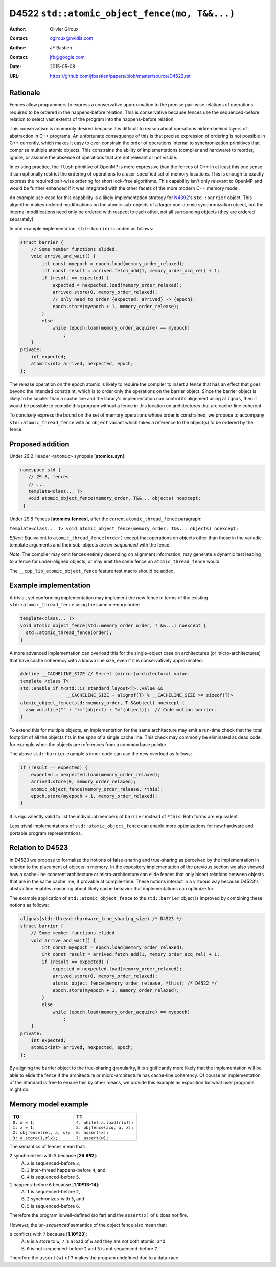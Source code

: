 ﻿==============================================
D4522 ``std::atomic_object_fence(mo, T&&...)``
==============================================

:Author: Olivier Giroux
:Contact: ogiroux@nvidia.com
:Author: JF Bastien
:Contact: jfb@google.com
:Date: 2015-05-08
:URL: https://github.com/jfbastien/papers/blob/master/source/D4522.rst

.. TODO Update the URL above when this becomes an N paper.

---------
Rationale
---------

Fences allow programmers to express a conservative approximation to the precise
pair-wise relations of operations required to be ordered in the happens-before
relation. This is conservative because fences use the sequenced-before relation
to select vast extents of the program into the happens-before relation.

This conservatism is commonly desired because it is difficult to reason about 
operations hidden behind layers of abstraction in C++ programs. An unfortunate
consequence of this is that precise expression of ordering is not possible in 
C++ currently, which makes it easy to over-constrain the order of operations 
internal to synchronization primitives that comprise multiple atomic objects.
This constrains the ability of implementations (compiler and hardware) to reorder, 
ignore, or assume the absence of operations that are not relevant or not visible.

In existing practice, the ``flush`` primitive of OpenMP is more expressive than the 
fences of C++ in at least this one sense: it can optionally restrict the ordering of 
operations to a user-specified set of memory locations. This is enough to exactly 
express the required pair-wise ordering for short lock-free algorithms. This
capability isn't only relevant to OpenMP and would be further enhanced if it was 
integrated with the other facets of the more modern C++ memory model.

An example use-case for this capability is a likely implementation strategy for
N4392_'s ``std::barrier`` object. This algorithm makes ordered modifications on
the atomic sub-objects of a larger non-atomic synchronization object, but the
internal modifications need only be ordered with respect to each other, not all
surrounding objects (they are ordered separately).

.. _N4392: http://wg21.link/N4392

In one example implementation, ``std::barrier`` is coded as follows:

.. code-block:: c++

  struct barrier {
      // Some member functions elided.
      void arrive_and_wait() {
          int const myepoch = epoch.load(memory_order_relaxed);
          int const result = arrived.fetch_add(1, memory_order_acq_rel) + 1;
          if (result == expected) {
              expected = nexpected.load(memory_order_relaxed);
              arrived.store(0, memory_order_relaxed);
              // Only need to order {expected, arrived} -> {epoch}.
              epoch.store(myepoch + 1, memory_order_release);
          }
          else
              while (epoch.load(memory_order_acquire) == myepoch)
                  ;
      }
  private:
      int expected;
      atomic<int> arrived, nexpected, epoch;
  };

The release operation on the epoch atomic is likely to require the compiler to
insert a fence that has an effect that goes beyond the intended constraint,
which is to order only the operations on the barrier object. Since the barrier
object is likely to be smaller than a cache line and the library's
implementation can control its alignment using ``alignas``, then it would be
possible to compile this program without a fence in this location on
architectures that are cache-line coherent. 

To concisely express the bound on the set of memory operations whose order is 
constrained, we propose to accompany ``std::atomic_thread_fence`` with an 
``object`` variant which takes a reference to the object(s) to be ordered by 
the fence.

-----------------
Proposed addition
-----------------

Under 29.2 Header ``<atomic>`` synopsis [**atomics.syn**]:

.. code-block:: c++

  namespace std {
     // 29.8, fences
     // ...
     template<class... T>
     void atomic_object_fence(memory_order, T&&... objects) noexcept;
   }

Under 29.8 Fences [**atomics.fences**], after the current
``atomic_thread_fence`` paragraph:

``template<class... T> void atomic_object_fence(memory_order, T&&... objects) noexcept;``

*Effect*: Equivalent to ``atomic_thread_fence(order)`` except that operations on
objects other than those in the variadic template arguments and their
sub-objects are *un-sequenced* with the fence.

*Note*: The compiler may omit fences entirely depending on alignment
information, may generate a dynamic test leading to a fence for under-aligned
objects, or may emit the same fence an ``atomic_thread_fence`` would.

The ``__cpp_lib_atomic_object_fence`` feature test macro should be added.

----------------------
Example implementation
----------------------

A trivial, yet conforming implementation may implement the new fence in terms of
the existing ``std::atomic_thread_fence`` using the same memory order:

.. code-block:: c++

     template<class... T>
     void atomic_object_fence(std::memory_order order, T &&...) noexcept {
       std::atomic_thread_fence(order);
     }

A more advanced implementation can overload this for the single-object case
on architectures (or micro-architectures) that have cache coherency with a known 
line size, even if it is conservatively approximated:

.. code-block:: c++

     #define __CACHELINE_SIZE // Secret (micro-)architectural value.
     template <class T>
     std::enable_if_t<std::is_standard_layout<T>::value &&
                      __CACHELINE_SIZE - alignof(T) % __CACHELINE_SIZE >= sizeof(T)>
     atomic_object_fence(std::memory_order, T &&object) noexcept {
       asm volatile("" : "+m"(object) : "m"(object));  // Code motion barrier.
     }

To extend this for multiple objects, an implementation for the same architecture may 
emit a run-time check that the total footprint of all the objects fits in the span of 
a single cache line.  This check may commonly be eliminated as dead code, for example
when the objects are references from a common base pointer.

The above ``std::barrier`` example's inner-code can use the new overload as follows:

.. code-block:: c++

          if (result == expected) {
              expected = nexpected.load(memory_order_relaxed);
              arrived.store(0, memory_order_relaxed);
	      atomic_object_fence(memory_order_release, *this);
              epoch.store(myepoch + 1, memory_order_relaxed);
          }

It is equivalently valid to list the individual members of ``barrier`` instead of
``*this``. Both forms are equivalent.

Less trivial implementations of ``std::atomic_object_fence`` can enable more 
optimizations for new hardware and portable program representations.

----------------------
Relation to D4523
----------------------

In D4523 we propose to formalize the notions of false-sharing and true-sharing 
as perceived by the implementation in relation to the placement of objects in memory.
In the expository implementation of the previous section we also showed how a cache-line
coherent architecture or micro-architecture can elide fences that only bisect
relations between objects that are in the same cache line, if provable at compile-time.
These notions interact in a virtuous way because D4523's abstraction enables reasoning
about likely cache behavior that implementations can optimize for.

The example application of ``std::atomic_object_fence`` to the ``std::barrier`` object
is improved by combining these notions as follows:

.. code-block:: c++

  alignas(std::thread::hardware_true_sharing_size) /* D4523 */
  struct barrier {
      // Some member functions elided.
      void arrive_and_wait() {
          int const myepoch = epoch.load(memory_order_relaxed);
          int const result = arrived.fetch_add(1, memory_order_acq_rel) + 1;
          if (result == expected) {
              expected = nexpected.load(memory_order_relaxed);
              arrived.store(0, memory_order_relaxed);
	      atomic_object_fence(memory_order_release, *this); /* D4522 */
              epoch.store(myepoch + 1, memory_order_relaxed);
          }
          else
              while (epoch.load(memory_order_acquire) == myepoch)
                  ;
      }
  private:
      int expected;
      atomic<int> arrived, nexpected, epoch;
  };

By aligning the barrier object to the true-sharing granularity, it is significantly
more likely that the implementation will be able to elide the fence if the architecture
or micro-architecture has cache-line coherency.  Of course an implementation of the
Standard is free to ensure this by other means, we provide this example as exposition
for what user programs might do.

--------------------
Memory model example
--------------------

=========================== ===========================
T0                          T1
=========================== ===========================
``0: w = 1;``               ``4: while(!a.load(rlx));``
``1: x = 1;``               ``5: objfence(acq, a, x);``
``2: objfence(rel, a, x);`` ``6: assert(x);``
``3: a.store(1,rlx);``      ``7: assert(w);``
=========================== ===========================

The semantics of fences mean that:

``2`` synchronizes-with ``5`` because [**29.8¶2**]:
  A. ``2`` is sequenced-before ``3``,
  B. ``3`` inter-thread happens-before ``4``, and
  C. ``4`` is sequenced-before ``5``.

``1`` happens-before ``6`` because [**1.10¶13-14**]:
  A. ``1`` is sequenced-before ``2``,
  B. ``2`` synchronizes-with ``5``, and
  C. ``5`` is sequenced-before ``6``.

Therefore the program is well-defined (so far) and the ``assert(x)`` of ``6`` does not fire.

However, the *un-sequenced* semantics of the object fence also mean that:

``0``  conflicts with ``7`` because [**1.10¶23**]:
  A. ``0`` is a store to ``w``, ``7`` is a load of ``w`` and they are not both atomic, and
  B. ``0`` is not sequenced-before ``2`` and ``5`` is not sequenced-before ``7``.

Therefore the ``assert(w)`` of ``7`` makes the program undefined due to a data-race.


